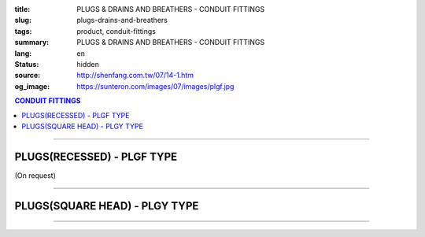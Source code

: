 :title: PLUGS & DRAINS AND BREATHERS - CONDUIT FITTINGS
:slug: plugs-drains-and-breathers
:tags: product, conduit-fittings
:summary: PLUGS & DRAINS AND BREATHERS - CONDUIT FITTINGS
:lang: en
:status: hidden
:source: http://shenfang.com.tw/07/14-1.htm
:og_image: https://sunteron.com/images/07/images/plgf.jpg

.. contents:: CONDUIT FITTINGS

----

PLUGS(RECESSED) - PLGF TYPE
+++++++++++++++++++++++++++

(On request)

.. image:: {filename}/images/07/images/plgf.jpg
   :name: http://shenfang.com.tw/07/images/PLGF.JPG
   :alt: product
   :class: img-fluid

.. image:: {filename}/images/07/images/plgf-1.gif
   :name: http://shenfang.com.tw/07/images/PLGF-1.gif
   :alt: product
   :class: img-fluid

.. raw:: html

  <table border="1" cellspacing="0" style="border-collapse: collapse" bordercolor="#111111" width="100%" cellpadding="0" id="AutoNumber21" height="305">
        <tbody><tr>
          <td width="12%" rowspan="2" bgcolor="#FFCCCC" height="80">
          <p style="line-height: 150%; margin-top: 0; margin-bottom: 0" align="center">
          <font size="2" face="Arial Narrow">SIZE</font></p>
          <p style="line-height: 150%; margin-top: 0; margin-bottom: 0" align="center">
          <font size="2" face="Arial Narrow">(IN)</font></p></td>
          <td width="14%" bgcolor="#FFCCCC" height="32">
          <p style="margin-top: 2; margin-bottom: 0" align="center">       
  <font size="2" face="Arial Narrow">Cast Iron</font></p></td>
          <td width="16%" bgcolor="#FFCCCC" height="32">
          <p align="center">         
  <font size="2" face="Arial Narrow">Malleable Iron</font></p></td>
          <td width="13%" rowspan="2" bgcolor="#FFCCCC" height="80">
          <p align="center">         
  <font size="2" face="Arial Narrow">Standard<br>        
          Finishes</font></p></td>
          <td width="28%" colspan="2" bgcolor="#FFCCCC" height="32">
          <p align="center" style="margin-top: 0; margin-bottom: 0">        
  <font size="2" face="Arial Narrow">Aluminum Alloy</font></p></td>
          <td width="17%" colspan="2" bgcolor="#FFCCCC" height="32">
          <p align="center" style="margin-top: 0; margin-bottom: 0">         
          <font size="2" face="Arial Narrow">Dimensions</font></p></td>
        </tr>
        <tr>
          <td width="14%" bgcolor="#FFCCCC" height="47">
          <p align="center" style="margin-top: 0; margin-bottom: 0">         
  <font size="2" face="Arial Narrow">Cat. No.</font></p></td>
          <td width="16%" bgcolor="#FFCCCC" height="47">
          <p align="center" style="margin-top: 0; margin-bottom: 0">         
  <font size="2" face="Arial Narrow">Cat. No.</font></p></td>
          <td width="16%" bgcolor="#FFCCCC" height="47">
          <p align="center" style="margin-top: 0; margin-bottom: 0">         
  <font size="2" face="Arial Narrow">Cat. No.</font></p></td>
          <td width="12%" bgcolor="#FFCCCC" height="47">
          <p align="center" style="margin-top: 0; margin-bottom: 0">         
  <font size="2" face="Arial Narrow">Standard<br>        
          Materials</font></p></td>
          <td width="9%" align="center" bgcolor="#FFCCCC" height="47">
          <font face="Arial" size="2">A</font></td>
          <td width="8%" align="center" bgcolor="#FFCCCC" height="47">
          <font face="Arial" size="2">B</font></td>
        </tr>
        <tr>
          <td width="9%" align="center" height="24"><font face="Arial" size="2">
          1/2</font></td>
          <td width="10%" align="center" height="24"><font face="Arial" size="2">
          PLGF 16</font></td>
          <td width="11%" align="center" height="24"><font face="Arial" size="2">
          PLGF 16-M</font></td>
          <td width="13%" rowspan="9" height="224">        
  <p style="margin-top: 3; margin-bottom: 0" align="center">       
  <font size="2"><br>       
  </font>       
  <font size="1" face="Arial, Helvetica, sans-serif">Zinc<br>       
  Electroplate<br>       
  </font>       
  <font size="2"><br>       
  </font>       
  <font size="1" face="Arial, Helvetica, sans-serif">H.D.<br>       
  Galvanize<br>       
  　</font></p>  
  <p style="margin-top: 3; margin-bottom: 0" align="center">       
  <font face="Arial, Helvetica, sans-serif" size="1">Dacrotizing</font></p>  
          </td>
          <td width="12%" align="center" height="24"><font face="Arial" size="2">
          PLGF 16-A</font></td>
          <td width="12%" rowspan="9" height="224">　</td>
          <td width="9%" align="center" height="24"><font size="2" face="Arial">15</font></td>
          <td width="8%" align="center" height="24"><font size="2" face="Arial">21</font></td>
        </tr>
        <tr>
          <td width="9%" align="center" bgcolor="#FFCCCC" height="25">
          <font face="Arial" size="2">3/4</font></td>
          <td width="10%" align="center" bgcolor="#FFCCCC" height="25">
          <font face="Arial" size="2">PLGF 22</font></td>
          <td width="11%" align="center" bgcolor="#FFCCCC" height="25">
          <font face="Arial" size="2">PLGF 22-M</font></td>
          <td width="12%" align="center" bgcolor="#FFCCCC" height="25">
          <font face="Arial" size="2">PLGF 22-A</font></td>
          <td width="9%" align="center" bgcolor="#FFCCCC" height="25">
          <font size="2" face="Arial">16</font></td>
          <td width="8%" align="center" bgcolor="#FFCCCC" height="25">
          <font size="2" face="Arial">26</font></td>
        </tr>
        <tr>
          <td width="9%" align="center" height="25"><font face="Arial" size="2">1</font></td>
          <td width="10%" align="center" height="25"><font face="Arial" size="2">
          PLGF 28</font></td>
          <td width="11%" align="center" height="25"><font face="Arial" size="2">
          PLGF 28-M</font></td>
          <td width="12%" align="center" height="25"><font face="Arial" size="2">
          PLGF 28-A</font></td>
          <td width="9%" align="center" height="25"><font size="2" face="Arial">19</font></td>
          <td width="8%" align="center" height="25"><font size="2" face="Arial">33</font></td>
        </tr>
        <tr>
          <td width="9%" align="center" bgcolor="#FFCCCC" height="25">
          <font face="Arial" size="2">1-1/4</font></td>
          <td width="10%" align="center" bgcolor="#FFCCCC" height="25">
          <font face="Arial" size="2">PLGF 36</font></td>
          <td width="11%" align="center" bgcolor="#FFCCCC" height="25">
          <font face="Arial" size="2">PLGF 36-M</font></td>
          <td width="12%" align="center" bgcolor="#FFCCCC" height="25">
          <font face="Arial" size="2">PLGF 36-A</font></td>
          <td width="9%" align="center" bgcolor="#FFCCCC" height="25">
          <font size="2" face="Arial">21</font></td>
          <td width="8%" align="center" bgcolor="#FFCCCC" height="25">
          <font size="2" face="Arial">42</font></td>
        </tr>
        <tr>
          <td width="9%" align="center" height="25"><font face="Arial" size="2">
          1-1/2</font></td>
          <td width="10%" align="center" height="25"><font face="Arial" size="2">
          PLGF 42</font></td>
          <td width="11%" align="center" height="25"><font face="Arial" size="2">
          PLGF 42-M</font></td>
          <td width="12%" align="center" height="25"><font face="Arial" size="2">
          PLGF 42-A</font></td>
          <td width="9%" align="center" height="25"><font size="2" face="Arial">21</font></td>
          <td width="8%" align="center" height="25"><font size="2" face="Arial">48</font></td>
        </tr>
        <tr>
          <td width="9%" align="center" bgcolor="#FFCCCC" height="25">
          <font size="2" face="Arial">2</font></td>
          <td width="10%" align="center" bgcolor="#FFCCCC" height="25">
          <font face="Arial" size="2">PLGF 54</font></td>
          <td width="11%" align="center" bgcolor="#FFCCCC" height="25">
          <font face="Arial" size="2">PLGF 54-M</font></td>
          <td width="12%" align="center" bgcolor="#FFCCCC" height="25">
          <font face="Arial" size="2">PLGF 54-A</font></td>
          <td width="9%" align="center" bgcolor="#FFCCCC" height="25">
          <font size="2" face="Arial">23</font></td>
          <td width="8%" align="center" bgcolor="#FFCCCC" height="25">
          <font size="2" face="Arial">63</font></td>
        </tr>
        <tr>
          <td width="9%" align="center" height="25"><font size="2" face="Arial">
          2-1/2</font></td>
          <td width="10%" align="center" height="25"><font face="Arial" size="2">
          PLGF 70</font></td>
          <td width="11%" align="center" height="25"><font face="Arial" size="2">
          PLGF 70-M</font></td>
          <td width="12%" align="center" height="25"><font face="Arial" size="2">
          PLGF 70-A</font></td>
          <td width="9%" align="center" height="25"><font size="2" face="Arial">28</font></td>
          <td width="8%" align="center" height="25"><font size="2" face="Arial">73</font></td>
        </tr>
        <tr>
          <td width="9%" align="center" height="25" bgcolor="#FFCCCC">
          <font size="2" face="Arial">3</font></td>
          <td width="10%" align="center" height="25" bgcolor="#FFCCCC">
          <font face="Arial" size="2">PLGF 82</font></td>
          <td width="11%" align="center" height="25" bgcolor="#FFCCCC">
          <font face="Arial" size="2">PLGF 82-M</font></td>
          <td width="12%" align="center" height="25" bgcolor="#FFCCCC">
          <font face="Arial" size="2">PLGF 82-A</font></td>
          <td width="9%" align="center" bgcolor="#FFCCCC" height="25">
          <font size="2" face="Arial">30</font></td>
          <td width="8%" align="center" bgcolor="#FFCCCC" height="25">
          <font size="2" face="Arial">88</font></td>
        </tr>
        <tr>
          <td width="9%" align="center" height="25"><font size="2" face="Arial">4</font></td>
          <td width="10%" align="center" height="25"><font face="Arial" size="2">
          PLGF104</font></td>
          <td width="11%" align="center" height="25"><font face="Arial" size="2">
          PLGF104-M</font></td>
          <td width="12%" align="center" height="25"><font face="Arial" size="2">
          PLGF104-A</font></td>
          <td width="9%" align="center" height="25"><font size="2" face="Arial">35</font></td>
          <td width="8%" align="center" height="25"><font size="2" face="Arial">
          114</font></td>
        </tr>
      </tbody>
  </table>

----

PLUGS(SQUARE HEAD) - PLGY TYPE
++++++++++++++++++++++++++++++

.. image:: {filename}/images/07/images/plgy.jpg
   :name: http://shenfang.com.tw/07/images/PLGY.JPG
   :alt: product
   :class: img-fluid

.. image:: {filename}/images/07/images/plgy-1.gif
   :name: http://shenfang.com.tw/07/images/PLGY-1.gif
   :alt: product
   :class: img-fluid

.. raw:: html

  <table border="1" cellspacing="0" style="border-collapse: collapse" bordercolor="#111111" width="100%" cellpadding="0" id="AutoNumber22" height="271">
        <tbody><tr>
          <td width="12%" rowspan="2" bgcolor="#FFCCCC" height="76">
          <p style="line-height: 150%; margin-top: 0; margin-bottom: 0" align="center">
          <font size="2" face="Arial Narrow">SIZE</font></p>
          <p style="line-height: 150%; margin-top: 0; margin-bottom: 0" align="center">
          <font size="2" face="Arial Narrow">(IN)</font></p></td>
          <td width="13%" bgcolor="#FFCCCC" height="32">
          <p style="margin-top: 2; margin-bottom: 0" align="center">       
  <font size="2" face="Arial Narrow">Cast Iron</font></p></td>
          <td width="17%" bgcolor="#FFCCCC" height="32">
          <p align="center">         
  <font size="2" face="Arial Narrow">Malleable Iron</font></p></td>
          <td width="13%" rowspan="2" bgcolor="#FFCCCC" height="76">
          <p align="center">         
  <font size="2" face="Arial Narrow">Standard<br>        
          Finishes</font></p></td>
          <td width="28%" colspan="2" bgcolor="#FFCCCC" height="32">
          <p align="center" style="margin-top: 0; margin-bottom: 0">        
  <font face="Arial Narrow" size="2">Aluminum Alloy</font></p></td>
          <td width="17%" colspan="2" bgcolor="#FFCCCC" height="32">
          <p align="center" style="margin-top: 0; margin-bottom: 0">         
          <font size="2" face="Arial Narrow">Dimensions</font></p></td>
        </tr>
        <tr>
          <td width="13%" bgcolor="#FFCCCC" height="43">
          <p align="center" style="margin-top: 0; margin-bottom: 0">         
  <font size="2" face="Arial Narrow">Cat. No.</font></p></td>
          <td width="17%" bgcolor="#FFCCCC" height="43">
          <p align="center" style="margin-top: 0; margin-bottom: 0">         
  <font size="2" face="Arial Narrow">Cat. No.</font></p></td>
          <td width="16%" bgcolor="#FFCCCC" height="43">
          <p align="center" style="margin-top: 0; margin-bottom: 0">         
  <font size="2" face="Arial Narrow">Cat. No.</font></p></td>
          <td width="12%" bgcolor="#FFCCCC" height="43">
          <p align="center" style="margin-top: 0; margin-bottom: 0">         
  <font size="2" face="Arial Narrow">Standard<br>        
          Materials</font></p></td>
          <td width="9%" align="center" bgcolor="#FFCCCC" height="43">
          <font face="Arial" size="2">A</font></td>
          <td width="8%" align="center" bgcolor="#FFCCCC" height="43">
          <font face="Arial" size="2">B</font></td>
        </tr>
        <tr>
          <td width="9%" align="center" height="21"><font face="Arial" size="2">
          1/2</font></td>
          <td width="13%" align="center" height="21"><font face="Arial" size="2">
          PLGY 16</font></td>
          <td width="12%" align="center" height="21"><font face="Arial" size="2">
          PLGY 16-M</font></td>
          <td width="13%" rowspan="9" height="194">        
  <p style="margin-top: 3; margin-bottom: 0" align="center">       
  <font size="2"><br>       
  </font>       
  <font size="1" face="Arial, Helvetica, sans-serif">Zinc<br>       
  Electroplate<br>       
  </font>       
  <font size="2"><br>       
  </font>       
  <font size="1" face="Arial, Helvetica, sans-serif">H.D.<br>       
  Galvanize</font></p>  
  <p style="margin-top: 3; margin-bottom: 0" align="center">       
  　</p>  
  <p style="margin-top: 3; margin-bottom: 0" align="center">       
  <font face="Arial, Helvetica, sans-serif" size="1">Dacrotizing</font></p>  
          </td>
          <td width="12%" align="center" height="21"><font face="Arial" size="2">
          PLGY 16-A</font></td>
          <td width="12%" rowspan="9" height="194">
          <p align="center">       
  <font size="1"><br>      
  </font>      
  <font size="1" face="Arial, Helvetica, sans-serif">6063S<br>      
  Sandcast</font></p><p>　</p></td>
          <td width="9%" align="center" height="21"><font size="2" face="Arial">25</font></td>
          <td width="8%" align="center" height="21"><font size="2" face="Arial">21</font></td>
        </tr>
        <tr>
          <td width="9%" align="center" bgcolor="#FFCCCC" height="21">
          <font face="Arial" size="2">3/4</font></td>
          <td width="13%" align="center" bgcolor="#FFCCCC" height="21">
          <font face="Arial" size="2">PLGY 22</font></td>
          <td width="12%" align="center" bgcolor="#FFCCCC" height="21">
          <font face="Arial" size="2">PLGY 22-M</font></td>
          <td width="12%" align="center" bgcolor="#FFCCCC" height="21">
          <font face="Arial" size="2">PLGY 22-A</font></td>
          <td width="9%" align="center" bgcolor="#FFCCCC" height="21">
          <font size="2" face="Arial">28</font></td>
          <td width="8%" align="center" bgcolor="#FFCCCC" height="21">
          <font size="2" face="Arial">26</font></td>
        </tr>
        <tr>
          <td width="9%" align="center" height="21"><font face="Arial" size="2">1</font></td>
          <td width="13%" align="center" height="21"><font face="Arial" size="2">
          PLGY 28</font></td>
          <td width="12%" align="center" height="21"><font face="Arial" size="2">
          PLGY 28-M</font></td>
          <td width="12%" align="center" height="21"><font face="Arial" size="2">
          PLGY 28-A</font></td>
          <td width="9%" align="center" height="21"><font size="2" face="Arial">32</font></td>
          <td width="8%" align="center" height="21"><font size="2" face="Arial">33</font></td>
        </tr>
        <tr>
          <td width="9%" align="center" bgcolor="#FFCCCC" height="21">
          <font face="Arial" size="2">1-1/4</font></td>
          <td width="13%" align="center" bgcolor="#FFCCCC" height="21">
          <font face="Arial" size="2">PLGY 36</font></td>
          <td width="12%" align="center" bgcolor="#FFCCCC" height="21">
          <font face="Arial" size="2">PLGY 36-M</font></td>
          <td width="12%" align="center" bgcolor="#FFCCCC" height="21">
          <font face="Arial" size="2">PLGY 36-A</font></td>
          <td width="9%" align="center" bgcolor="#FFCCCC" height="21">
          <font size="2" face="Arial">35</font></td>
          <td width="8%" align="center" bgcolor="#FFCCCC" height="21">
          <font size="2" face="Arial">42</font></td>
        </tr>
        <tr>
          <td width="9%" align="center" height="22"><font face="Arial" size="2">
          1-1/2</font></td>
          <td width="13%" align="center" height="22"><font face="Arial" size="2">
          PLGY 42</font></td>
          <td width="12%" align="center" height="22"><font face="Arial" size="2">
          PLGY 42-M</font></td>
          <td width="12%" align="center" height="22"><font face="Arial" size="2">
          PLGY 42-A</font></td>
          <td width="9%" align="center" height="22"><font size="2" face="Arial">35</font></td>
          <td width="8%" align="center" height="22"><font size="2" face="Arial">48</font></td>
        </tr>
        <tr>
          <td width="9%" align="center" bgcolor="#FFCCCC" height="22">
          <font size="2" face="Arial">2</font></td>
          <td width="13%" align="center" bgcolor="#FFCCCC" height="22">
          <font face="Arial" size="2">PLGY 54</font></td>
          <td width="12%" align="center" bgcolor="#FFCCCC" height="22">
          <font face="Arial" size="2">PLGY 54-M</font></td>
          <td width="12%" align="center" bgcolor="#FFCCCC" height="22">
          <font face="Arial" size="2">PLGY 54-A</font></td>
          <td width="9%" align="center" bgcolor="#FFCCCC" height="22">
          <font size="2" face="Arial">38</font></td>
          <td width="8%" align="center" bgcolor="#FFCCCC" height="22">
          <font size="2" face="Arial">63</font></td>
        </tr>
        <tr>
          <td width="9%" align="center" height="22"><font size="2" face="Arial">
          2-1/2</font></td>
          <td width="13%" align="center" height="22"><font face="Arial" size="2">
          PLGY 70</font></td>
          <td width="12%" align="center" height="22"><font face="Arial" size="2">
          PLGY 70-M</font></td>
          <td width="12%" align="center" height="22"><font face="Arial" size="2">
          PLGY 70-A</font></td>
          <td width="9%" align="center" height="22"><font size="2" face="Arial">
          48</font></td>
          <td width="8%" align="center" height="22"><font size="2" face="Arial">
          73</font></td>
        </tr>
        <tr>
          <td width="9%" align="center" height="22" bgcolor="#FFCCCC">
          <font size="2" face="Arial">3</font></td>
          <td width="13%" align="center" height="22" bgcolor="#FFCCCC">
          <font face="Arial" size="2">PLGY 82</font></td>
          <td width="12%" align="center" height="22" bgcolor="#FFCCCC">
          <font face="Arial" size="2">PLGY 82-M</font></td>
          <td width="12%" align="center" height="22" bgcolor="#FFCCCC">
          <font face="Arial" size="2">PLGY 82-A</font></td>
          <td width="9%" align="center" height="22" bgcolor="#FFCCCC">
          <font size="2" face="Arial">52</font></td>
          <td width="8%" align="center" height="22" bgcolor="#FFCCCC">
          <font size="2" face="Arial">88</font></td>
        </tr>
        <tr>
          <td width="9%" align="center" height="22"><font size="2" face="Arial">4</font></td>
          <td width="13%" align="center" height="22"><font face="Arial" size="2">
          PLGY104</font></td>
          <td width="12%" align="center" height="22"><font face="Arial" size="2">
          PLGY104-M</font></td>
          <td width="12%" align="center" height="22"><font face="Arial" size="2">
          PLGY104-A</font></td>
          <td width="9%" align="center" height="22"><font size="2" face="Arial">60</font></td>
          <td width="8%" align="center" height="22"><font size="2" face="Arial">
          114</font></td>
        </tr>
      </tbody>
  </table>

----

.. image:: {filename}/images/07/images/ecd.jpg
   :name: http://shenfang.com.tw/07/images/ECD.JPG
   :alt: product
   :class: img-fluid

.. image:: {filename}/images/07/images/ecd-1.gif
   :name: http://shenfang.com.tw/07/images/ECD-1.gif
   :alt: product
   :class: img-fluid

.. raw:: html

  <table border="1" cellspacing="0" style="border-collapse: collapse" bordercolor="#111111" width="100%" cellpadding="0" id="AutoNumber24" height="145">
        <tbody><tr>
          <td width="16%" rowspan="2" align="center" bgcolor="#FFCCCC" height="77">
          <p style="margin-top: 0; margin-bottom: 0"><font size="2" face="Arial">
          SIZE</font></p>
          <p style="margin-top: 0; margin-bottom: 0"><font size="2" face="Arial">
          (IN)</font></p></td>
          <td width="33%" colspan="2" align="center" bgcolor="#FFCCCC" height="31">
          <p style="margin-top: 0; margin-bottom: 0"><font size="2" face="Arial">
          Stainless steel</font></p></td>
          <td width="34%" colspan="2" align="center" bgcolor="#FFCCCC" height="31">
          <p style="margin-top: 0; margin-bottom: 0"><font size="2" face="Arial">
          Dimensions</font></p></td>
          <td width="17%" rowspan="2" align="center" bgcolor="#FFCCCC" height="77">
          <p style="margin-top: 0; margin-bottom: 0"><font size="2" face="Arial">
          Remake</font></p></td>
        </tr>
        <tr>
          <td width="16%" align="center" bgcolor="#FFCCCC" height="45">
          <p align="center" style="margin-top: 0; margin-bottom: 0">         
  <font size="2" face="Arial">Cat. No.</font></p></td>
          <td width="17%" align="center" bgcolor="#FFCCCC" height="45">
          <p align="center" style="margin-top: 0; margin-bottom: 0">         
  <font size="2" face="Arial">Standard<br>        
          Materials</font></p></td>
          <td width="17%" align="center" bgcolor="#FFCCCC" height="45">
          <font size="2" face="Arial">A</font></td>
          <td width="17%" align="center" bgcolor="#FFCCCC" height="45">
          <font size="2" face="Arial">B</font></td>
        </tr>
        <tr>
          <td width="16%" align="center" height="33"><font size="2" face="Arial">1/2</font></td>
          <td width="16%" align="center" height="33"><font size="2" face="Arial">ECD1</font></td>
          <td width="17%" rowspan="2" align="center" height="67">
          <p style="margin-top: 0; margin-bottom: 0"><font size="2" face="Arial">
          304 S.S</font></p>
          <p style="margin-top: 0; margin-bottom: 0"><font size="2" face="Arial">
          316 S.S</font></p></td>
          <td width="17%" rowspan="2" align="center" height="67"><font size="2" face="Arial">
          39</font></td>
          <td width="17%" rowspan="2" align="center" height="67"><font size="2" face="Arial">
          22</font></td>
          <td width="17%" rowspan="2" align="center" height="67"><font size="2" face="Arial">
          Crods-Hinds或 shenfang</font></td>
        </tr>
        <tr>
          <td width="16%" align="center" height="34"><font size="2" face="Arial">3/4</font></td>
          <td width="16%" align="center" height="34"><font size="2" face="Arial">ECD2</font></td>
        </tr>
      </tbody>
  </table>


